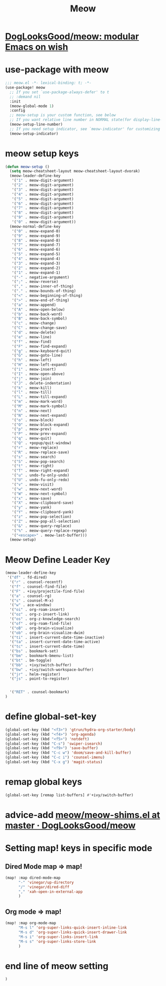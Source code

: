 #+TITLE: Meow


* [[https://github.com/DogLooksGood/meow][DogLooksGood/meow: modular Emacs on wish]]
* use-package with meow
#+begin_src emacs-lisp :tangle "meow.el"
;;; meow.el -*- lexical-binding: t; -*-
(use-package! meow
  ;; If you set `use-package-always-defer' to t
  ;; :demand nil
  :init
  (meow-global-mode 1)
  :config
  ;; meow-setup is your custom function, see below
  ;; If you want relative line number in NORMAL state(for display-line-numbers-mode)
  (meow-setup-line-number)
  ;; If you need setup indicator, see `meow-indicator' for customizing by hand.
  (meow-setup-indicator)
#+end_src

* meow setup keys

#+begin_src emacs-lisp :tangle "meow.el"
(defun meow-setup ()
  (setq meow-cheatsheet-layout meow-cheatsheet-layout-dvorak)
  (meow-leader-define-key
   '("1" . meow-digit-argument)
   '("2" . meow-digit-argument)
   '("3" . meow-digit-argument)
   '("4" . meow-digit-argument)
   '("5" . meow-digit-argument)
   '("6" . meow-digit-argument)
   '("7" . meow-digit-argument)
   '("8" . meow-digit-argument)
   '("9" . meow-digit-argument)
   '("0" . meow-digit-argument))
  (meow-normal-define-key
   '("0" . meow-expand-0)
   '("9" . meow-expand-9)
   '("8" . meow-expand-8)
   '("7" . meow-expand-7)
   '("6" . meow-expand-6)
   '("5" . meow-expand-5)
   '("4" . meow-expand-4)
   '("3" . meow-expand-3)
   '("2" . meow-expand-2)
   '("1" . meow-expand-1)
   '("-" . negative-argument)
   '(";" . meow-reverse)
   '("," . meow-inner-of-thing)
   '("." . meow-bounds-of-thing)
   '("<" . meow-beginning-of-thing)
   '(">" . meow-end-of-thing)
   '("a" . meow-append)
   '("A" . meow-open-below)
   '("b" . meow-back-word)
   '("B" . meow-back-symbol)
   '("c" . meow-change)
   '("C" . meow-change-save)
   '("d" . meow-delete)
   '("e" . meow-line)
   '("f" . meow-find)
   '("F" . meow-find-expand)
   '("g" . meow-keyboard-quit)
   '("G" . meow-goto-line)
   '("h" . meow-left)
   '("H" . meow-left-expand)
   '("i" . meow-insert)
   '("I" . meow-open-above)
   '("j" . meow-join)
   '("J" . delete-indentation)
   '("k" . meow-kill)
   '("l" . meow-till)
   '("L" . meow-till-expand)
   '("m" . meow-mark-word)
   '("M" . meow-mark-symbol)
   '("n" . meow-next)
   '("N" . meow-next-expand)
   '("o" . meow-block)
   '("O" . meow-block-expand)
   '("p" . meow-prev)
   '("P" . meow-prev-expand)
   '("q" . meow-quit)
   '("Q" . +popup/quit-window)
   '("r" . meow-replace)
   '("R" . meow-replace-save)
   '("s" . meow-search)
   '("S" . meow-pop-search)
   '("t" . meow-right)
   '("T" . meow-right-expand)
   '("u" . undo-fu-only-undo)
   '("U" . undo-fu-only-redo)
   '("v" . meow-visit)
   '("w" . meow-next-word)
   '("W" . meow-next-symbol)
   '("x" . meow-save)
   '("X" . meow-clipboard-save)
   '("y" . meow-yank)
   '("Y" . meow-clipboard-yank)
   '("z" . meow-pop-selection)
   '("Z" . meow-pop-all-selection)
   '("&" . meow-query-replace)
   '("%" . meow-query-replace-regexp)
   '("<escape>" . meow-last-buffer)))
  (meow-setup)
#+end_src

#+RESULTS:
| meow-expand-0 | meow-expand-9 | meow-expand-8 | meow-expand-7 | meow-expand-6 | meow-expand-5 | meow-expand-4 | meow-expand-3 | meow-expand-2 | meow-expand-1 | negative-argument | meow-reverse | meow-inner-of-thing | meow-bounds-of-thing | meow-beginning-of-thing | meow-end-of-thing | meow-append | meow-open-below | meow-back-word | meow-back-symbol | meow-change | meow-change-save | meow-delete | meow-line | meow-find | meow-find-expand | meow-keyboard-quit | meow-goto-line | meow-left | meow-left-expand | meow-insert | meow-open-above | meow-join | delete-indentation | meow-kill | meow-till | meow-till-expand | meow-mark-word | meow-mark-symbol | meow-next | meow-next-expand | meow-block | meow-block-expand | meow-prev | meow-prev-expand | meow-quit | +popup/quit-window | meow-replace | meow-replace-save | meow-search | meow-pop-search | meow-right | meow-right-expand | undo-fu-only-undo | undo-fu-only-redo | meow-visit | meow-next-word | meow-next-symbol | meow-save | meow-clipboard-save | meow-yank | meow-clipboard-yank | meow-pop-selection | meow-pop-all-selection | meow-query-replace | meow-query-replace-regexp | meow-last-buffer |

* Meow Define Leader Key

#+begin_src emacs-lisp :tangle "meow.el"
(meow-leader-define-key
 '("df" . fd-dired)
  '("r" . counsel-recentf)
  '("f" . counsel-find-file)
  '("F" . +ivy/projectile-find-file)
  '("a" . counsel-rg)
  '("s" . counsel-M-x)
  '("w" . ace-window)
  '("oi" . org-roam-insert)
  '("oz" . org-z-insert-link)
  '("os" . org-z-knowledge-search)
  '("of" . org-roam-find-file)
  '("oB" . org-brain-visualize)
  '("ob" . org-brain-visualize-dwim)
  '("ti" . insert-current-date-time-inactive)
  '("ta" . insert-current-date-time-active)
  '("tc" . insert-current-date-time)
  '("bs" . bookmark-set)
  '("bm" . bookmark-bmenu-list)
  '("bt" . bm-toggle)
  '("bb" . +ivy/switch-buffer)
  '("bw" . +ivy/switch-workspace-buffer)
  '("jr" . helm-register)
  '("js" . point-to-register)


  '("RET" . counsel-bookmark)
)
#+end_src

#+RESULTS:
| fd-dired | counsel-recentf | counsel-find-file | +ivy/projectile-find-file | counsel-rg | counsel-M-x | ace-window | org-roam-insert | org-z-insert-link | org-z-knowledge-search | org-roam-find-file | org-brain-visualize | org-brain-visualize-dwim | insert-current-date-time-inactive | insert-current-date-time-active | insert-current-date-time | bookmark-set | bookmark-bmenu-list | bm-toggle | +ivy/switch-buffer | +ivy/switch-workspace-buffer | helm-register | point-to-register | counsel-bookmark |
* define global-set-key
#+begin_src emacs-lisp :tangle "meow.el"
(global-set-key (kbd "<f3>") 'gtrun/hydra-org-starter/body)
(global-set-key (kbd "<f4>") 'org-agenda)
(global-set-key (kbd "<f5>") 'notdeft)
(global-set-key (kbd "C-s") 'swiper-isearch)
(global-set-key (kbd "<f9>") 'save-buffer)
(global-set-key (kbd "C-c w") 'doom/save-and-kill-buffer)
(global-set-key (kbd "C-c i") 'counsel-imenu)
(global-set-key (kbd "C-x g") 'magit-status)

#+end_src

#+RESULTS:
: magit-status


* remap global keys

#+begin_src emacs-lisp :tangle "meow.el"
(global-set-key [remap list-buffers] #'+ivy/switch-buffer)
#+end_src

* advice-add [[https://github.com/DogLooksGood/meow/blob/master/meow-shims.el#L86-L115][meow/meow-shims.el at master · DogLooksGood/meow]]
* Setting map! keys in specific mode
** Dired Mode map => map!
#+begin_src emacs-lisp :tangle "meow.el"
(map! :map dired-mode-map
      "-" 'vinegar/up-directory
      "/" 'vinegar/dired-diff
      "," 'xah-open-in-external-app
      )
#+end_src
** Org mode => map!

#+begin_src emacs-lisp :tangle yes
(map! :map org-mode-map
      "M-s l" 'org-super-links-quick-insert-inline-link
      "M-s d" 'org-super-links-quick-insert-drawer-link
      "M-s i" 'org-super-links-insert-link
      "M-s s" 'org-super-links-store-link
      )
#+end_src

#+RESULTS:

* end line of meow setting
#+begin_src emacs-lisp :tangle "meow.el"
 )
#+end_src
